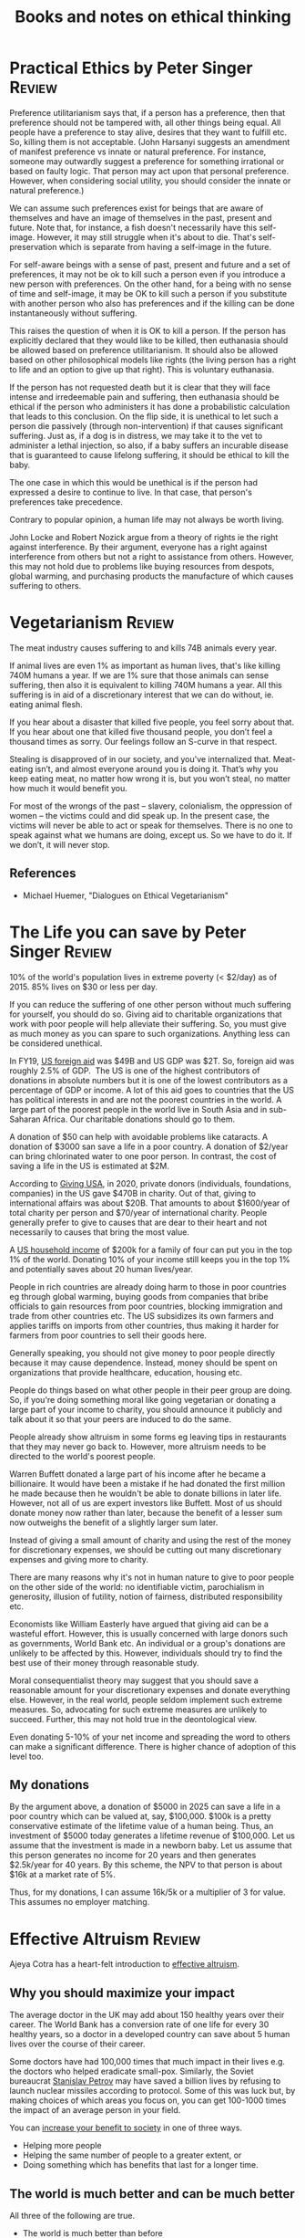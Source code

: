 #+TITLE: Books and notes on ethical thinking
#+FILETAGS: :Ethics:
#+STARTUP: overview

* Practical Ethics by Peter Singer                                   :Review:

  Preference utilitarianism says that, if a person has a preference,
  then that preference should not be tampered with, all other things
  being equal. All people have a preference to stay alive, desires that
  they want to fulfill etc. So, killing them is not acceptable. (John
  Harsanyi suggests an amendment of manifest preference vs innate or
  natural preference. For instance, someone may outwardly suggest a
  preference for something irrational or based on faulty logic. That
  person may act upon that personal preference. However, when
  considering social utility, you should consider the innate or natural
  preference.)

  We can assume such preferences exist for beings that are aware of
  themselves and have an image of themselves in the past, present and
  future. Note that, for instance, a fish doesn't necessarily have this
  self-image. However, it may still struggle when it's about to
  die. That's self-preservation which is separate from having a
  self-image in the future.

  For self-aware beings with a sense of past, present and future and a
  set of preferences, it may not be ok to kill such a person even if you
  introduce a new person with preferences. On the other hand, for a
  being with no sense of time and self-image, it may be OK to kill such
  a person if you substitute with another person who also has
  preferences and if the killing can be done instantaneously without
  suffering.

  This raises the question of when it is OK to kill a person. If the person
  has explicitly declared that they would like to be killed, then
  euthanasia should be allowed based on preference utilitarianism. It
  should also be allowed based on other philosophical models like rights
  (the living person has a right to life and an option to give up that
  right). This is voluntary euthanasia.

  If the person has not requested death but it is clear that they will
  face intense and irredeemable pain and suffering, then euthanasia
  should be ethical if the person who administers it has done a
  probabilistic calculation that leads to this conclusion. On the flip
  side, it is unethical to let such a person die passively (through
  non-intervention) if that causes significant suffering. Just as, if a
  dog is in distress, we may take it to the vet to administer a lethal
  injection, so also, if a baby suffers an incurable disease that is
  guaranteed to cause lifelong suffering, it should be ethical to kill the
  baby.

  The one case in which this would be unethical is if the person had
  expressed a desire to continue to live. In that case, that person's
  preferences take precedence.

  Contrary to popular opinion, a human life may not always be worth
  living.

  John Locke and Robert Nozick argue from a theory of rights ie the
  right against interference. By their argument, everyone has a right
  against interference from others but not a right to assistance from
  others. However, this may not hold due to problems like buying
  resources from despots, global warming, and purchasing products the
  manufacture of which causes suffering to others.


* Vegetarianism                                                      :Review:

The meat industry causes suffering to and kills 74B animals every year.

If animal lives are even 1% as important as human lives, that's like
killing 740M humans a year. If we are 1% sure that those animals can
sense suffering, then also it is equivalent to killing 740M humans a
year. All this suffering is in aid of a discretionary interest that we
can do without, ie. eating animal flesh.

If you hear about a disaster that killed five people, you feel sorry
about that. If you hear about one that killed five thousand people,
you don’t feel a thousand times as sorry. Our feelings follow an
S-curve in that respect.

Stealing is disapproved of in our society, and you've internalized
that. Meat-eating isn’t, and almost everyone around you is doing
it. That’s why you keep eating meat, no matter how wrong it is, but
you won’t steal, no matter how much it would benefit you.

For most of the wrongs of the past – slavery, colonialism, the
oppression of women – the victims could and did speak up. In the
present case, the victims will never be able to act or speak for
themselves. There is no one to speak against what we humans are doing,
except us. So we have to do it. If we don’t, it will never stop.

** References
- Michael Huemer, "Dialogues on Ethical Vegetarianism"


* The Life you can save by Peter Singer                              :Review:

10% of the world's population lives in extreme poverty (< $2/day) as
of 2015. 85% lives on $30 or less per day.

If you can reduce the suffering of one other person without much
suffering for yourself, you should do so. Giving aid to charitable
organizations that work with poor people will help alleviate their
suffering. So, you must give as much money as you can spare to such
organizations. Anything less can be considered unethical.

In FY19, [[https://explorer.usaid.gov/][US foreign aid]] was $49B and US GDP was $2T. So, foreign aid
was roughly 2.5% of GDP.  The US is one of the highest contributors of
donations in absolute numbers but it is one of the lowest contributors
as a percentage of GDP or income. A lot of this aid goes to countries
that the US has political interests in and are not the poorest
countries in the world. A large part of the poorest people in the
world live in South Asia and in sub-Saharan Africa. Our charitable
donations should go to them.

A donation of $50 can help with avoidable problems like cataracts. A
donation of $3000 san save a life in a poor country. A donation of
$2/year can bring chlorinated water to one poor person. In contrast,
the cost of saving a life in the US is estimated at $2M.

According to [[https://givingusa.org/giving-usa-2020-charitable-giving-showed-solid-growth-climbing-to-449-64-billion-in-2019-one-of-the-highest-years-for-giving-on-record/][Giving USA]], in 2020, private donors (individuals,
foundations, companies) in the US gave $470B in charity. Out of that,
giving to international affairs was about $20B. That amounts to about
$1600/year of total charity per person and $70/year of international
charity. People generally prefer to give to causes that are dear to
their heart and not necessarily to causes that bring the most value.

A [[https://howrichami.givingwhatwecan.org/how-rich-am-i?income=200000&countryCode=USA&household%5Badults%5D=2&household%5Bchildren%5D=2][US household income]] of $200k for a family of four can put you in the
top 1% of the world. Donating 10% of your income still keeps you in
the top 1% and potentially saves about 20 human lives/year.

People in rich countries are already doing harm to those in poor
countries eg through global warming, buying goods from companies that
bribe officials to gain resources from poor countries, blocking
immigration and trade from other countries etc. The US subsidizes its
own farmers and applies tariffs on imports from other countries, thus
making it harder for farmers from poor countries to sell their goods
here.

Generally speaking, you should not give money to poor people directly
because it may cause dependence. Instead, money should be spent on
organizations that provide healthcare, education, housing etc.

People do things based on what other people in their peer group are
doing. So, if you're doing something moral like going vegetarian or
donating a large part of your income to charity, you should announce
it publicly and talk about it so that your peers are induced to do the
same.

People already show altruism in some forms eg leaving tips in
restaurants that they may never go back to. However, more altruism
needs to be directed to the world's poorest people.

Warren Buffett donated a large part of his income after he became a
billionaire. It would have been a mistake if he had donated the first
million he made because then he wouldn't be able to donate billions in
later life. However, not all of us are expert investors like
Buffett. Most of us should donate money now rather than later, because
the benefit of a lesser sum now outweighs the benefit of a slightly
larger sum later.

Instead of giving a small amount of charity and using the rest of the
money for discretionary expenses, we should be cutting out many
discretionary expenses and giving more to charity.

There are many reasons why it's not in human nature to give to poor
people on the other side of the world: no identifiable victim,
parochialism in generosity, illusion of futility, notion of fairness,
distributed responsibility etc.

Economists like William Easterly have argued that giving aid can be
a wasteful effort. However, this is usually concerned with large
donors such as governments, World Bank etc. An individual or a
group's donations are unlikely to be affected by this. However,
individuals should try to find the best use of their money through
reasonable study.

Moral consequentialist theory may suggest that you should save a
reasonable amount for your discretionary expenses and donate
everything else. However, in the real world, people seldom implement
such extreme measures. So, advocating for such extreme measures are
unlikely to succeed. Further, this may not hold true in the
deontological view.

Even donating 5-10% of your net income and spreading the word to
others can make a significant difference. There is higher chance of
adoption of this level too.

** My donations
:PROPERTIES:
:CUSTOM_ID: my_donations
:ID:       7d940e83-ba83-4650-9076-797cc3271ca6
:END:

  By the argument above, a donation of $5000 in 2025 can save a life
  in a poor country which can be valued at, say, $100,000. $100k is a
  pretty conservative estimate of the lifetime value of a human
  being. Thus, an investment of $5000 today generates a lifetime
  revenue of $100,000. Let us assume that the investment is made in a
  newborn baby. Let us assume that this person generates no income for
  20 years and then generates $2.5k/year for 40 years. By this scheme,
  the NPV to that person is about $16k at a market rate of 5%.

  Thus, for my donations, I can assume 16k/5k or a multiplier of 3
  for value. This assumes no employer matching.


* Effective Altruism                                                 :Review:

Ajeya Cotra has a heart-felt introduction to [[https://forum.effectivealtruism.org/s/YCa8BRQoxKbmf5CJb/p/5EqJozsDdHcF7dpPL][effective altruism]].

** Why you should maximize your impact

The average doctor in the UK may add about 150 healthy
years over their career. The World Bank has a conversion rate of one
life for every 30 healthy years, so a doctor in a developed country
can save about 5 human lives over the course of their career.

Some doctors have had 100,000 times that much impact in their lives
e.g. the doctors who helped eradicate small-pox. Similarly, the
Soviet bureaucrat [[http://www.bbc.com/news/world-europe-24280831][Stanislav Petrov]] may have saved a billion lives by refusing to
launch nuclear missiles according to protocol. Some of this was luck
but, by making choices of which areas you focus on, you can get
100-1000 times the impact of an average person in your field.

You can [[https://forum.effectivealtruism.org/s/YCa8BRQoxKbmf5CJb/p/hk9Xh6xK5j3SQmkcn][increase your benefit to society]] in one of three ways.
  - Helping more people
  - Helping the same number of people to a greater extent, or
  - Doing something which has benefits that last for a longer time.

** The world is much better and can be much better

All three of the following are true.
  - The world is much better than before
  - The world is awful
  - The world can be much better than it is right now

However, according to the [[http://www.fao.org/3/ca9692en/online/ca9692en.html#][State of Food Security report]] in 2020,
the number of undernourished has been going up since 2014. In 2020,
nearly 700 million people or about 9% of the world population
were hungry. This number has been increasing since 2014 and COVID
has the potential to make the trend worse. Most of the world's
hungry population are in Asia and Africa.


* Political authority                                                :Review:

Moral consequentialism: you should only take an action if, in doing
so, the total benefit to society is positive. For instance, the
argument against a person not voting is that, if everyone did that,
there would be no voting and government would collapse. The
counterargument is that your moral rule is to not vote, when there are
enough other people voting already so that your not voting does not
affect the results much.

For example, if you are on a lifeboat that takes in water and three
other people are already bailing out water, then it might not make
much sense for you to bail out water too. It is better for you to
spend the time on some other useful activity.

We tend to see the beliefs of our own society as obviously true.

Governments use many aesthetic elements to convey a sense of power eg
state buildings have large columns, are built on top of hills, have
statues of soldiers and cannons to remind visitors of the state's
military might.

Court proceedings are exceedingly formal, perhaps because it is here
that the image of justice through coercion has to be reinforced.

Just as kidnap victims may develop an affinity for their captors
through Stockholm syndrome, so also citizens of a state may develop an
affinity for their government since the government has complete
control over them. All the conditions that lead to Stockholm syndrome
may apply in the interaction of an individual with a state too.

Stanford experiment by Philip Zombardo: people randomly assigned to be
guards and prisoners. Guards started abusing their power quickly,
making prisoners do tedious non-constructive work, hurling verbal
abuse etc. Even though some guards had reservations, they did not do
anything to stop the abusive guards. Prisoners obeyed the guards even
though they outnumbered them and the guards did not have any means to
enforce authority.

Why do so many individuals believe in the power of the state? Perhaps
because human beings may be wired to accept authority figures even
when that authority is illegitimate.

We are morally obligated to disobey an unjust law. However, we are not
morally obligated to undergo the punishment that the state may enforce
for breaking that law.

Large failures of government tend to get rewarded rather than
punished. For example, after 9/11, the approval ratings of the Bush
government improved significantly. This may be partly because people
confuse the nation with its government and, hence, a patriotic feeling
gets converted to an approval of the government. It may partly be due
to the fact that systemic failures are hard to understand and people
tend to ascribe easier ideas like lack of funding to failures and
argue for more funding when there is any problem.

Two factors distinguish any state service:
Monopoly - no other agent can provide that service
Coercion - the state can coerce you to accept the service

In the US, two thirds of prisoners go back to prison within three
years. Recidivism rates are very high.

** References

- Michael Huemer, The Problem of Political Authority

* Poor Economics by Abhijit Banerjee and Esther Duflo                :Review:

Poor people don't generally want more food. In many cases, giving them
grain etc is not helpful. Instead, providing more micronutrients,
iron, iodine etc may be more helpful.

Immunization is often not successful. This may be because poor people
don't easily see the benefits of long term interventions like
immunization. They may also distinguish between diseases that they use
traditional healing versus ones for which they see a doctor. However,
sometimes these beliefs are not strongly held. A little incentive
(some dal for each immunization and a set of stainless steel plates to
complete the course) can overcome it.

We naturally tend to postpone small costs and discount the benefits
that may accrue from them. The reverse holds for rewards. This is
called time inconsistency. Small incentives like the one above can
compensate for time inconsistency effects. While such nudges sound
paternalistic, the truth is that even citizens in developed countries
need such nudges and take them for granted. For instance, we get our
kids vaccinated because, if not, schools won't accept them. We go to
gyms partly because our insurance subsidizes it.

Although poor people could generally benefit from risk insurance, they
generally don't buy it. Some of this may be due to the nature of the
product (you pay for something that you hope you never use). Trust in
the insurance agent may also be a factor.

Microfinance institutions work reasonably well but are not
transformative. They rely on strict loan repayment rules and usually
lend to a group of people. The group ensures through social pressure
that everyone in the group makes payments on time. Due to these strict
rules, it's harder for example to borrow for health related
emergencies where people may not be able to pay back
immediately. Moneylenders continue to operate and charge much higher
interests even in areas where such institutions are active.
